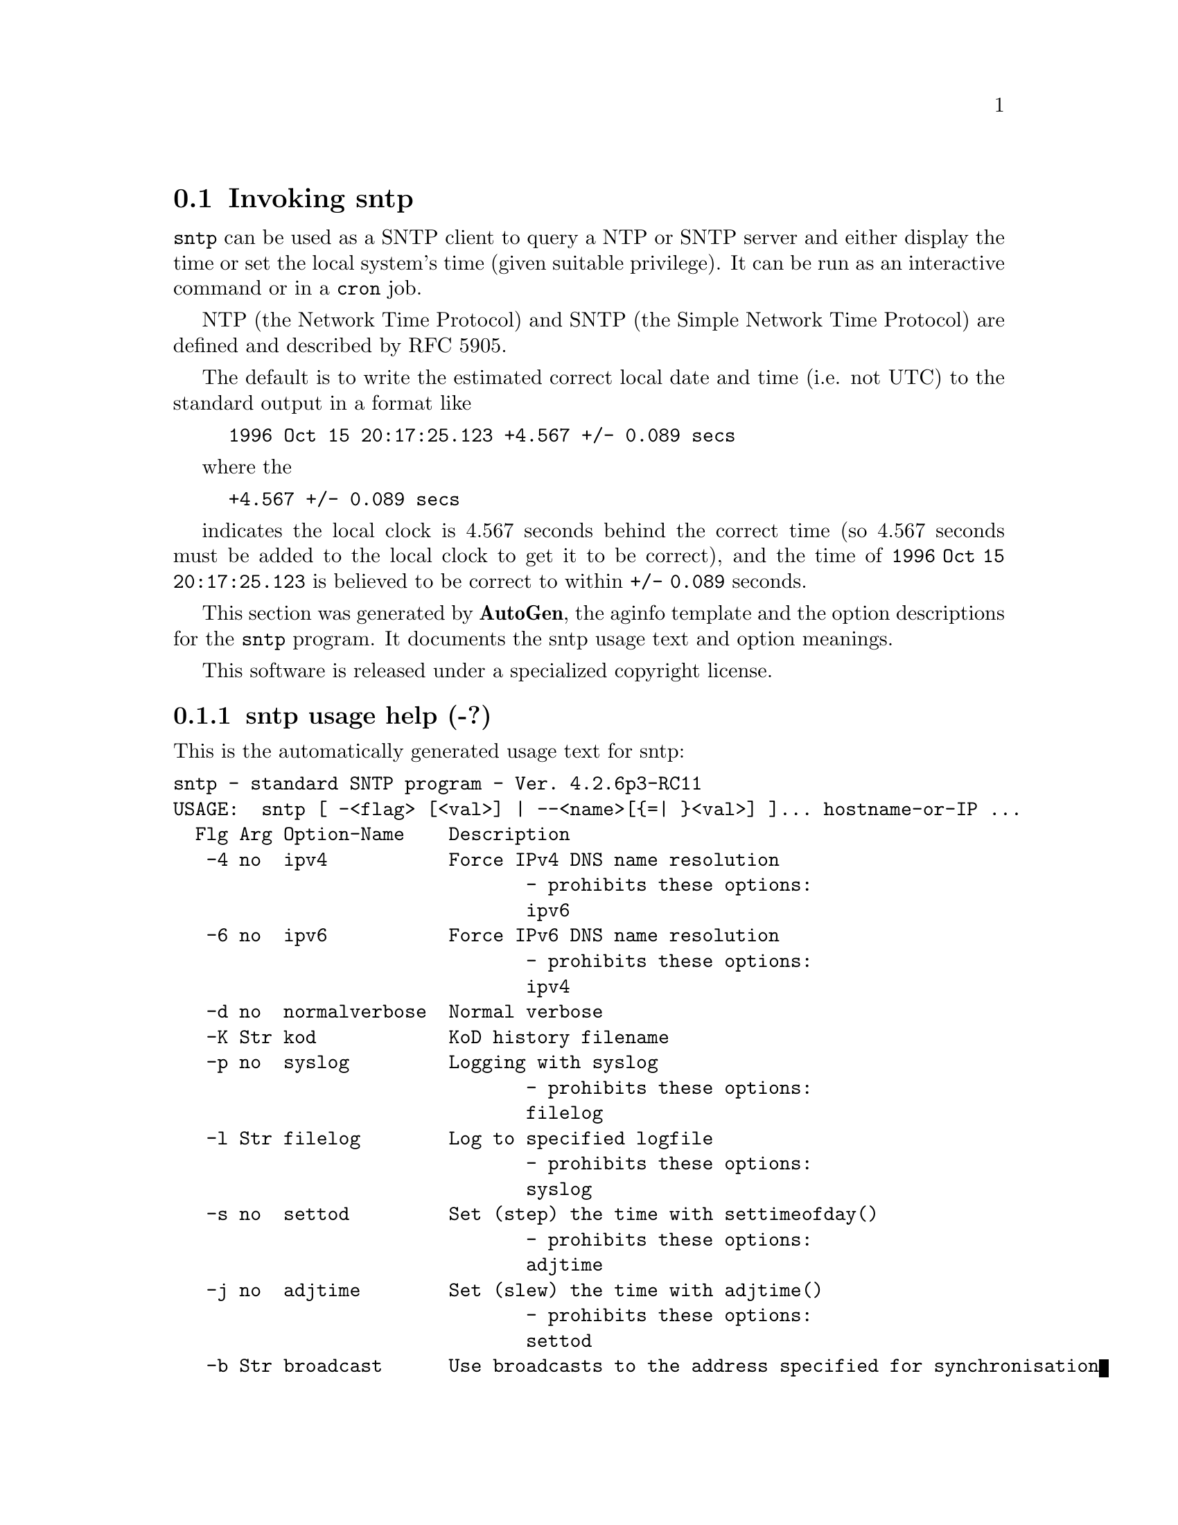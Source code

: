 @node sntp Invocation
@section Invoking sntp
@pindex sntp
@cindex standard SNTP program
@ignore
# 
# EDIT THIS FILE WITH CAUTION  (sntp-opts.texi)
# 
# It has been AutoGen-ed  December 19, 2010 at 03:41:53 AM by AutoGen 5.11.6pre5
# From the definitions    sntp-opts.def
# and the template file   aginfo.tpl
@end ignore

@code{sntp}
can be used as a SNTP client to query a NTP or SNTP server and either display
the time or set the local system's time (given suitable privilege).  It can be
run as an interactive command or in a
@code{cron}
job.

NTP (the Network Time Protocol) and SNTP (the Simple Network Time Protocol)
are defined and described by RFC 5905.

@indent
The default is to write the estimated correct local date and time (i.e. not
UTC) to the standard output in a format like
@example
1996 Oct 15 20:17:25.123 +4.567 +/- 0.089 secs
@end example
where the
@example
+4.567 +/- 0.089 secs
@end example
indicates the local clock is 4.567 seconds behind the correct time
(so 4.567 seconds must be added to the local clock to get it to be correct),
and the time of
@code{1996 Oct 15 20:17:25.123}
is believed to be correct to within
@code{+/- 0.089}
seconds.

This section was generated by @strong{AutoGen},
the aginfo template and the option descriptions for the @command{sntp} program.  It documents the sntp usage text and option meanings.

This software is released under a specialized copyright license.

@menu
* sntp usage::                  sntp usage help (-?)
* sntp adjtime::               adjtime option (-j)
* sntp authentication::        authentication option (-a)
* sntp broadcast::             broadcast option (-b)
* sntp filelog::               filelog option (-l)
* sntp ipv4::                  ipv4 option (-4)
* sntp ipv6::                  ipv6 option (-6)
* sntp keyfile::               keyfile option (-k)
* sntp kod::                   kod option (-K)
* sntp normalverbose::         normalverbose option (-d)
* sntp settod::                settod option (-s)
* sntp syslog::                syslog option (-p)
* sntp timeout::               timeout option (-t)
@end menu

@node sntp usage
@subsection sntp usage help (-?)
@cindex sntp usage

This is the automatically generated usage text for sntp:

@exampleindent 0
@example
sntp - standard SNTP program - Ver. 4.2.6p3-RC11
USAGE:  sntp [ -<flag> [<val>] | --<name>[@{=| @}<val>] ]... hostname-or-IP ...
  Flg Arg Option-Name    Description
   -4 no  ipv4           Force IPv4 DNS name resolution
                                - prohibits these options:
                                ipv6
   -6 no  ipv6           Force IPv6 DNS name resolution
                                - prohibits these options:
                                ipv4
   -d no  normalverbose  Normal verbose
   -K Str kod            KoD history filename
   -p no  syslog         Logging with syslog
                                - prohibits these options:
                                filelog
   -l Str filelog        Log to specified logfile
                                - prohibits these options:
                                syslog
   -s no  settod         Set (step) the time with settimeofday()
                                - prohibits these options:
                                adjtime
   -j no  adjtime        Set (slew) the time with adjtime()
                                - prohibits these options:
                                settod
   -b Str broadcast      Use broadcasts to the address specified for synchronisation
   -t Num timeout        Specify the number of seconds to wait for broadcasts
   -a Num authentication Enable authentication with the key auth-keynumber
   -k Str keyfile        Specify a keyfile. SNTP will look in this file for the key specified with -a
      opt version        Output version information and exit
   -? no  help           Display extended usage information and exit
   -! no  more-help      Extended usage information passed thru pager
   -> opt save-opts      Save the option state to a config file
   -< Str load-opts      Load options from a config file
                                - disabled as --no-load-opts
                                - may appear multiple times

Options are specified by doubled hyphens and their name
or by a single hyphen and the flag character.



The following option preset mechanisms are supported:
 - reading file $HOME/.ntprc
 - reading file ./.ntprc
 - examining environment variables named SNTP_*

sntp implements the Simple Network Time Protocol, and is used to query
an NTP or SNTP server and either display the time or set the local
system's time (given suitable privilege).

It can be run interactively from the command line or as a cron job.

NTP and SNTP are defined by RFC 5905, which obsoletes RFC 4330 and RFC
1305.

please send bug reports to:  http://bugs.ntp.org, bugs@@ntp.org
@end example
@exampleindent 4

@node sntp adjtime
@subsection adjtime option (-j)
@cindex sntp-adjtime

This is the ``set (slew) the time with adjtime()'' option.

This option has some usage constraints.  It:
@itemize @bullet
@item
must not appear in combination with any of the following options:
settod.
@end itemize



@node sntp authentication
@subsection authentication option (-a)
@cindex sntp-authentication

This is the ``enable authentication with the key auth-keynumber'' option.
This option enables authentication using the key specified in this option's argument.
The argument of this option is the keyid, a number specified in the keyfile as this
key's identifier. See the keyfile option (-k) for more details.

@node sntp broadcast
@subsection broadcast option (-b)
@cindex sntp-broadcast

This is the ``use broadcasts to the address specified for synchronisation'' option.
If specified SNTP will listen to the specified broadcast address
for NTP broadcasts.  The default maximum wait time,
68 seconds, can be modified with -t.

@node sntp filelog
@subsection filelog option (-l)
@cindex sntp-filelog

This is the ``log to specified logfile'' option.

This option has some usage constraints.  It:
@itemize @bullet
@item
must not appear in combination with any of the following options:
syslog.
@end itemize

This option causes the client to write log messages to the specified
logfile.

@node sntp ipv4
@subsection ipv4 option (-4)
@cindex sntp-ipv4

This is the ``force ipv4 dns name resolution'' option.

This option has some usage constraints.  It:
@itemize @bullet
@item
must not appear in combination with any of the following options:
ipv6.
@end itemize

Force DNS resolution of following host names on the command line
to the IPv4 namespace.

@node sntp ipv6
@subsection ipv6 option (-6)
@cindex sntp-ipv6

This is the ``force ipv6 dns name resolution'' option.

This option has some usage constraints.  It:
@itemize @bullet
@item
must not appear in combination with any of the following options:
ipv4.
@end itemize

Force DNS resolution of following host names on the command line
to the IPv6 namespace.

@node sntp keyfile
@subsection keyfile option (-k)
@cindex sntp-keyfile

This is the ``specify a keyfile. sntp will look in this file for the key specified with -a'' option.
This option specifies the keyfile. SNTP will search for the key specified with -a keyno in this
file. Key files follow the following format:

keyid keytype key

Where	keyid is a number identifying this key
keytype is one of the follow:
S  Key in 64 Bit hexadecimal number as specified in in the DES specification.
N  Key in 64 Bit hexadecimal number as specified in the NTP standard.
A  Key in a 1-to-8 character ASCII string.
M  Key in a 1-to-8 character ASCII string using the MD5 authentication scheme.

For more information see ntp.keys(5).

@node sntp kod
@subsection kod option (-K)
@cindex sntp-kod

This is the ``kod history filename'' option.
Modifies the filename to be used to persist the history of KoD
responses received from servers.  The default is
/var/db/ntp-kod.

@node sntp normalverbose
@subsection normalverbose option (-d)
@cindex sntp-normalverbose

This is the ``normal verbose'' option.
Diagnostic messages for non-fatal errors and a limited amount of
tracing should be written to standard error.  Fatal ones always
produce a diagnostic.  This option should be set when there is a
suspected problem with the server, network or the source.

@node sntp settod
@subsection settod option (-s)
@cindex sntp-settod

This is the ``set (step) the time with settimeofday()'' option.

This option has some usage constraints.  It:
@itemize @bullet
@item
must not appear in combination with any of the following options:
adjtime.
@end itemize



@node sntp syslog
@subsection syslog option (-p)
@cindex sntp-syslog

This is the ``logging with syslog'' option.

This option has some usage constraints.  It:
@itemize @bullet
@item
must not appear in combination with any of the following options:
filelog.
@end itemize

When this option is set all logging will be done using syslog.

@node sntp timeout
@subsection timeout option (-t)
@cindex sntp-timeout

This is the ``specify the number of seconds to wait for broadcasts'' option.
When waiting for a broadcast packet SNTP will wait the number
of seconds specified before giving up.  Default 68 seconds.
